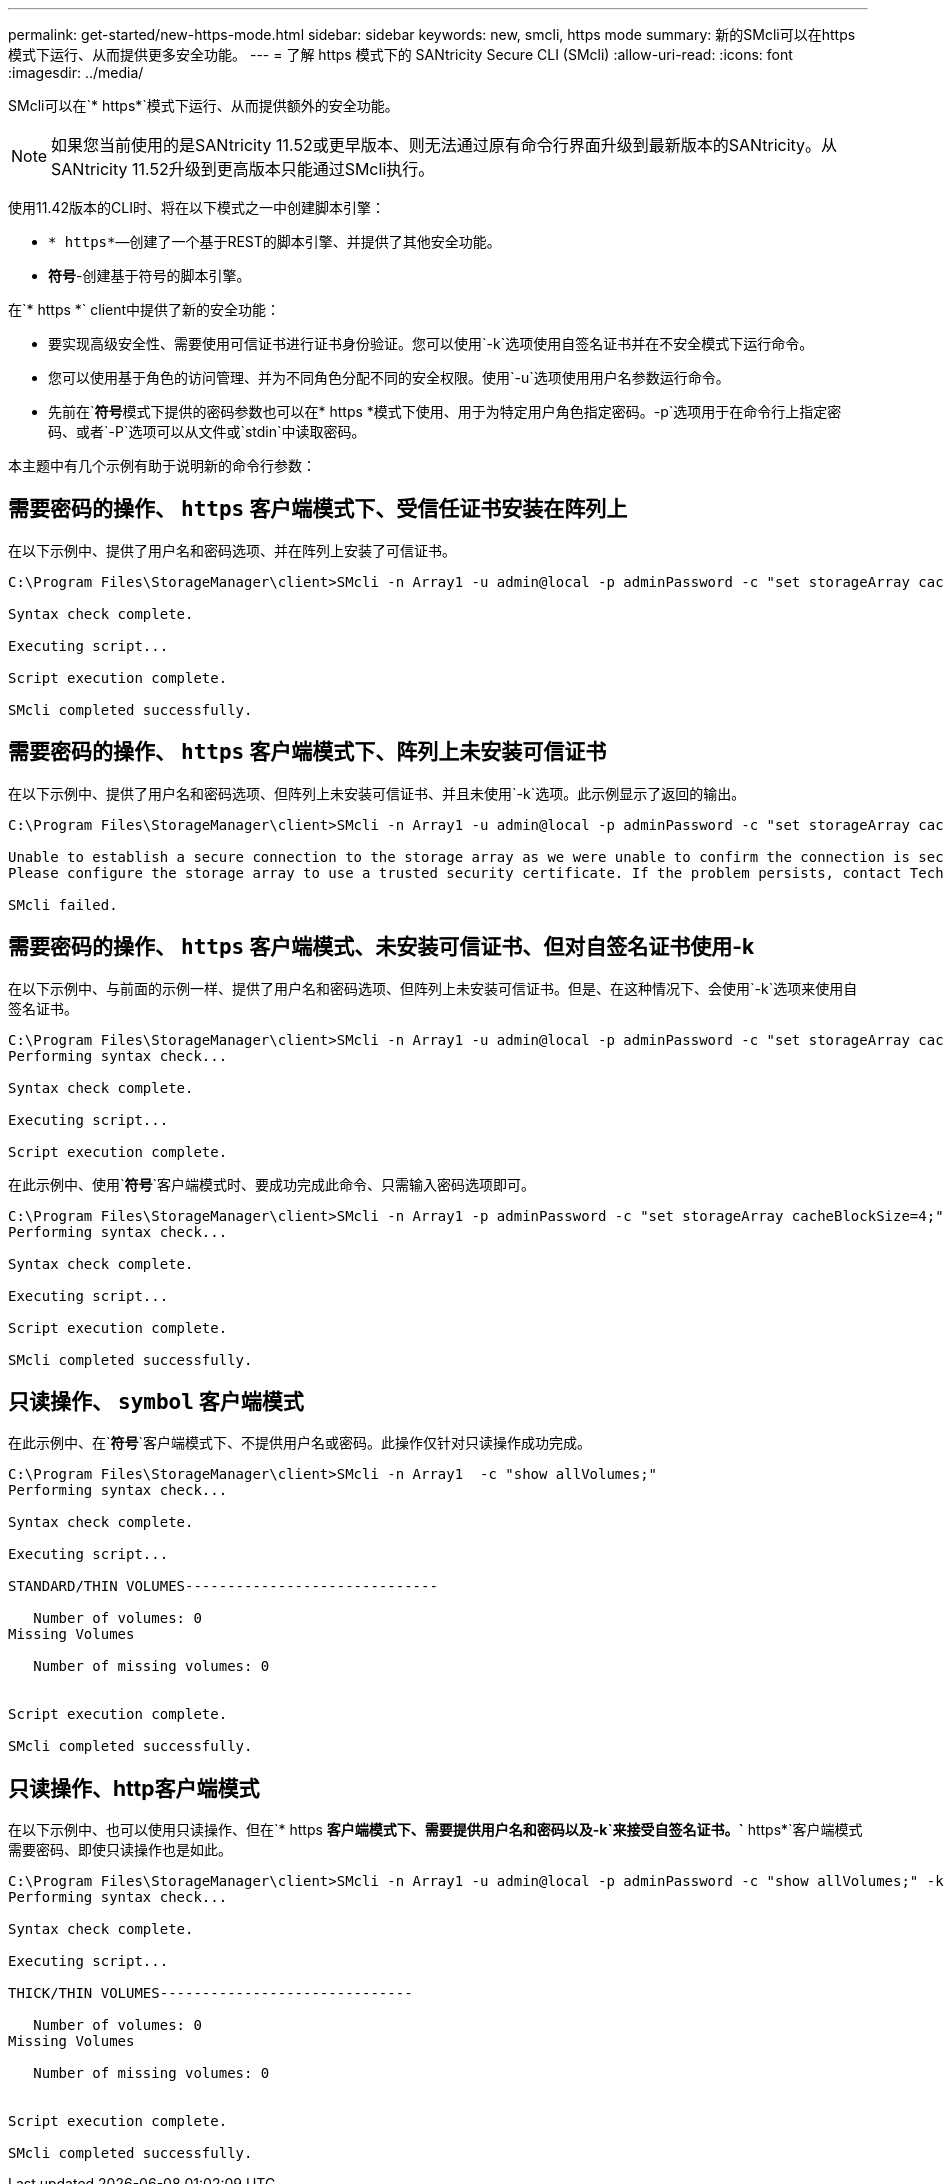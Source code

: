 ---
permalink: get-started/new-https-mode.html 
sidebar: sidebar 
keywords: new, smcli, https mode 
summary: 新的SMcli可以在https模式下运行、从而提供更多安全功能。 
---
= 了解 https 模式下的 SANtricity Secure CLI (SMcli)
:allow-uri-read: 
:icons: font
:imagesdir: ../media/


[role="lead"]
SMcli可以在`* https*`模式下运行、从而提供额外的安全功能。

[NOTE]
====
如果您当前使用的是SANtricity 11.52或更早版本、则无法通过原有命令行界面升级到最新版本的SANtricity。从SANtricity 11.52升级到更高版本只能通过SMcli执行。

====
使用11.42版本的CLI时、将在以下模式之一中创建脚本引擎：

* `* https*`—创建了一个基于REST的脚本引擎、并提供了其他安全功能。
* `*符号*`-创建基于符号的脚本引擎。


在`* https *` client中提供了新的安全功能：

* 要实现高级安全性、需要使用可信证书进行证书身份验证。您可以使用`-k`选项使用自签名证书并在不安全模式下运行命令。
* 您可以使用基于角色的访问管理、并为不同角色分配不同的安全权限。使用`-u`选项使用用户名参数运行命令。
* 先前在`*符号*`模式下提供的密码参数也可以在`* https *`模式下使用、用于为特定用户角色指定密码。`-p`选项用于在命令行上指定密码、或者`-P`选项可以从文件或`stdin`中读取密码。


本主题中有几个示例有助于说明新的命令行参数：



== 需要密码的操作、 `https` 客户端模式下、受信任证书安装在阵列上

在以下示例中、提供了用户名和密码选项、并在阵列上安装了可信证书。

[listing]
----
C:\Program Files\StorageManager\client>SMcli -n Array1 -u admin@local -p adminPassword -c "set storageArray cacheBlockSize=4;"

Syntax check complete.

Executing script...

Script execution complete.

SMcli completed successfully.
----


== 需要密码的操作、 `https` 客户端模式下、阵列上未安装可信证书

在以下示例中、提供了用户名和密码选项、但阵列上未安装可信证书、并且未使用`-k`选项。此示例显示了返回的输出。

[listing]
----
C:\Program Files\StorageManager\client>SMcli -n Array1 -u admin@local -p adminPassword -c "set storageArray cacheBlockSize=4;"

Unable to establish a secure connection to the storage array as we were unable to confirm the connection is secure.
Please configure the storage array to use a trusted security certificate. If the problem persists, contact Technical Support.

SMcli failed.
----


== 需要密码的操作、 `https` 客户端模式、未安装可信证书、但对自签名证书使用-k

在以下示例中、与前面的示例一样、提供了用户名和密码选项、但阵列上未安装可信证书。但是、在这种情况下、会使用`-k`选项来使用自签名证书。

[listing]
----
C:\Program Files\StorageManager\client>SMcli -n Array1 -u admin@local -p adminPassword -c "set storageArray cacheBlockSize=4;" -k
Performing syntax check...

Syntax check complete.

Executing script...

Script execution complete.
----
在此示例中、使用`*符号*`客户端模式时、要成功完成此命令、只需输入密码选项即可。

[listing]
----
C:\Program Files\StorageManager\client>SMcli -n Array1 -p adminPassword -c "set storageArray cacheBlockSize=4;"
Performing syntax check...

Syntax check complete.

Executing script...

Script execution complete.

SMcli completed successfully.
----


== 只读操作、 `symbol` 客户端模式

在此示例中、在`*符号*`客户端模式下、不提供用户名或密码。此操作仅针对只读操作成功完成。

[listing]
----
C:\Program Files\StorageManager\client>SMcli -n Array1  -c "show allVolumes;"
Performing syntax check...

Syntax check complete.

Executing script...

STANDARD/THIN VOLUMES------------------------------

   Number of volumes: 0
Missing Volumes

   Number of missing volumes: 0


Script execution complete.

SMcli completed successfully.
----


== 只读操作、http客户端模式

在以下示例中、也可以使用只读操作、但在`* https *`客户端模式下、需要提供用户名和密码以及`-k`来接受自签名证书。`* https*`客户端模式需要密码、即使只读操作也是如此。

[listing]
----
C:\Program Files\StorageManager\client>SMcli -n Array1 -u admin@local -p adminPassword -c "show allVolumes;" -k
Performing syntax check...

Syntax check complete.

Executing script...

THICK/THIN VOLUMES------------------------------

   Number of volumes: 0
Missing Volumes

   Number of missing volumes: 0


Script execution complete.

SMcli completed successfully.
----
